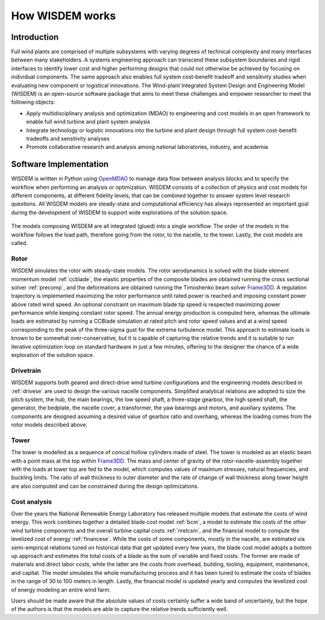 .. _how_wisdem_works:

How WISDEM works
================

Introduction
------------

Full wind plants are comprised of multiple subsystems with varying degrees of technical complexity and many interfaces between many stakeholders. A systems engineering approach can transcend these subsystem boundaries and rigid interfaces to identify lower cost and higher performing designs that could not otherwise be achieved by focusing on individual components. The same approach also enables full system cost-benefit tradeoff and sensitivity studies when evaluating new component or logistical innovations. The Wind-plant Integrated System Design and Engineering Model (WISDEM) is an open-source software package that aims to meet these challenges and empower researcher to meet the following objects:

- Apply multidisciplinary analysis and optimization (MDAO) to engineering and cost models in an open framework to enable full wind turbine and plant system analysis
- Integrate technology or logistic innovations into the turbine and plant design through full system cost-benefit tradeoffs and sensitivity analyses
- Promote collaborative research and analysis among national laboratories, industry, and academia

.. figure:: /images/wisdem/workflow.*
    :align: center

Software Implementation
-----------------------

WISDEM is written in Python using `OpenMDAO <https://openmdao.org/>`_ to manage data flow between analysis blocks and to specify the workflow when performing an analysis or optimization.  WISDEM consists of a collection of physics and cost models for different components, at different fidelity levels, that can be combined together to answer system level research questions. All WISDEM models are steady-state and computational efficiency has always represented an important goal during the development of WISDEM to support wide explorations of the solution space.


.. figure:: /images/wisdem/WISDEM_Overview2.*
    :align: center

The models composing WISDEM are all integrated (glued) into a single workflow. The order of the models in the workflow follows the load path, therefore going from the rotor, to the nacelle, to the tower. Lastly, the cost models are called.

Rotor
~~~~~~~~~~~~~~~~

WISDEM simulates the rotor with steady-state models. The rotor aerodynamics is solved with the blade element momentum model :ref:`ccblade`, the elastic properties of the composite blades are obtained running the cross sectional solver :ref:`precomp`, and the deformations are obtained running the Timoshenko beam solver `Frame3DD <http://frame3dd.sourceforge.net/>`_. A regulation trajectory is implemented maximizing the rotor performance until rated power is reached and imposing constant power above rated wind speed. An optional constraint on maximum blade tip speed is respected maximizing power performance while keeping constant rotor speed. The annual energy production is computed here, whereas the ultimate loads are estimated by running a CCBlade simulation at rated pitch and rotor speed values and at a wind speed corresponding to the peak of the three-sigma gust for the extreme turbulence model. This approach to estimate loads is known to be somewhat over-conservative, but it is capable of capturing the relative trends and it is suitable to run iterative optimization loop on standard hardware in just a few minutes, offering to the designer the chance of a wide exploration of the solution space.

Drivetrain
~~~~~~~~~~~~~~~~

WISDEM supports both geared and direct-drive wind turbine configurations and the engineering models described in :ref:`drivese` are used to design the various nacelle components. Simplified analytical relations are adopted to size the pitch system, the hub, the main bearings, the low speed shaft, a three-stage gearbox, the high speed shaft, the generator, the bedplate, the nacelle cover, a transformer, the yaw bearings and motors, and auxiliary systems. The components are designed assuming a desired value of gearbox ratio and overhang, whereas the loading comes from the rotor models described above. 

Tower
~~~~~~~~~~~~~~~~

The tower is modelled as a sequence of conical hollow cylinders made of steel. The tower is modeled as an elastic beam with a point mass at the top within `Frame3DD <http://frame3dd.sourceforge.net/>`_. The mass and center of gravity of the rotor-nacelle-assembly together with the loads at tower top are fed to the model, which computes values of maximum stresses, natural frequencies, and buckling limits. The ratio of wall thickness to outer diameter and the rate of change of wall thickness along tower height are also computed and can be constrained during the design optimizations.

Cost analysis
~~~~~~~~~~~~~~~~

Over the years the National Renewable Energy Laboratory has released multiple models that estimate the costs of wind energy.
This work combines together a detailed blade cost model :ref:`bcm`, a model to estimate the costs of the other wind turbine components and the overall turbine capital costs :ref:`nrelcsm`, and the financial model to compute the levelized cost of energy :ref:`financese`.
While the costs of some components, mostly in the nacelle, are estimated via semi-empirical relations tuned on historical data that get updated every few years, the blade cost model adopts a bottom up approach and estimates the total costs of a blade as the sum of variable and fixed costs. The former are made of materials and direct labor costs, while the latter are the costs from overhead, building, tooling, equipment, maintenance, and capital. The model simulates the whole manufacturing process and it has been tuned to estimate the costs of blades in the range of 30 to 100 meters in length. Lastly, the financial model is updated yearly and computes the levelized cost of energy modeling an entire wind farm.

Users should be made aware that the absolute values of costs certainly suffer a wide band of uncertainty, but the hope of the authors is that the models are able to capture the relative trends sufficiently well.


